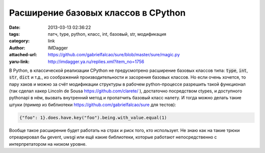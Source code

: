 Расширение базовых классов в CPython
====================================
:date: 2013-03-13 02:36:22
:tags: патч, type, python, класс, int, базовый, str, модификация
:category: link
:author: IMDagger
:attached-url: https://github.com/gabrielfalcao/sure/blob/master/sure/magic.py
:yaru-link: http://imdagger.ya.ru/replies.xml?item_no=1756

В Python, в классической реализации CPython не предусмотрено расширение
базовых классов типа: :code:`type`, :code:`int`, :code:`str`, :code:`dict` и т.д., из соображений
производительности и засорения базовых классов. Но если очень хочется,
то пару хаков и можно за счёт модификации структуры в рабочем
python-процессе разрешить такой функционал (так сделал хакер Lincoln de
Sousa https://github.com/clarete/ ), достаточно посредством ctypes, и
доступного pythonapi в нём, вызвать внутренний метод и пропатчить
базовый класс налету. И тогда можно делать такие штуки (пример из
библиотеки https://github.com/gabrielfalcao/sure для тестов):

.. code-block:: python

   {"foo": 1}.does.have.key("foo").being.with_value.equal(1)

Вообще такое расширение будет работать на страх и риск того, кто
использует. Не знаю как на такие трюки отреарировал бы gevent, uwsgi или
ещё какие библиотеки, которые работают непосредственно с интерпретатором
на низком уровне.
